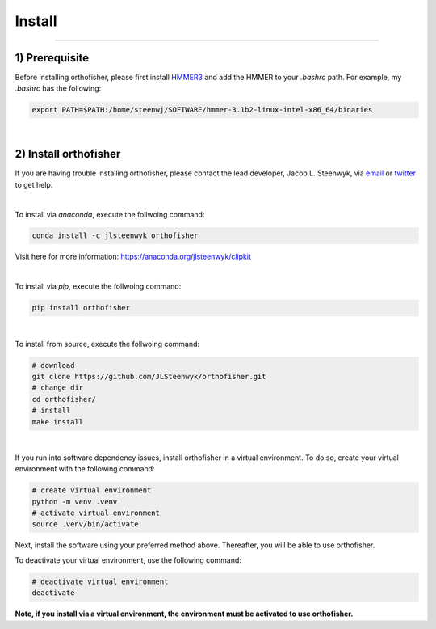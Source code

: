 Install
=======

^^^^^

1) Prerequisite
############

Before installing orthofisher, please first install `HMMER3 <http://hmmer.org/download.html>`_ and 
add the HMMER to your *.bashrc* path. For example, my *.bashrc* has the following:

.. code-block:: shell

   export PATH=$PATH:/home/steenwj/SOFTWARE/hmmer-3.1b2-linux-intel-x86_64/binaries


|

2) Install orthofisher
######

If you are having trouble installing orthofisher, please contact the lead developer, Jacob L. 
Steenwyk, via `email <https://jlsteenwyk.com/contact.html>`_ or `twitter <https://twitter.com/jlsteenwyk>`_
to get help.

|

To install via *anaconda*, execute the follwoing command:

.. code-block:: shell

   conda install -c jlsteenwyk orthofisher

Visit here for more information: https://anaconda.org/jlsteenwyk/clipkit

|

To install via *pip*, execute the follwoing command:

.. code-block:: shell

   pip install orthofisher


|

To install from source, execute the follwoing command:

.. code-block:: shell

   # download
   git clone https://github.com/JLSteenwyk/orthofisher.git
   # change dir
   cd orthofisher/
   # install
   make install


|

If you run into software dependency issues, install orthofisher in a virtual environment.
To do so, create your virtual environment with the following command: 

.. code-block:: shell

   # create virtual environment
   python -m venv .venv
   # activate virtual environment
   source .venv/bin/activate


Next, install the software using your preferred method above. Thereafter, you will be able to use orthofisher.

To deactivate your virtual environment, use the following command:

.. code-block:: shell

   # deactivate virtual environment
   deactivate

**Note, if you install via a virtual environment, the environment must be activated to use orthofisher.**